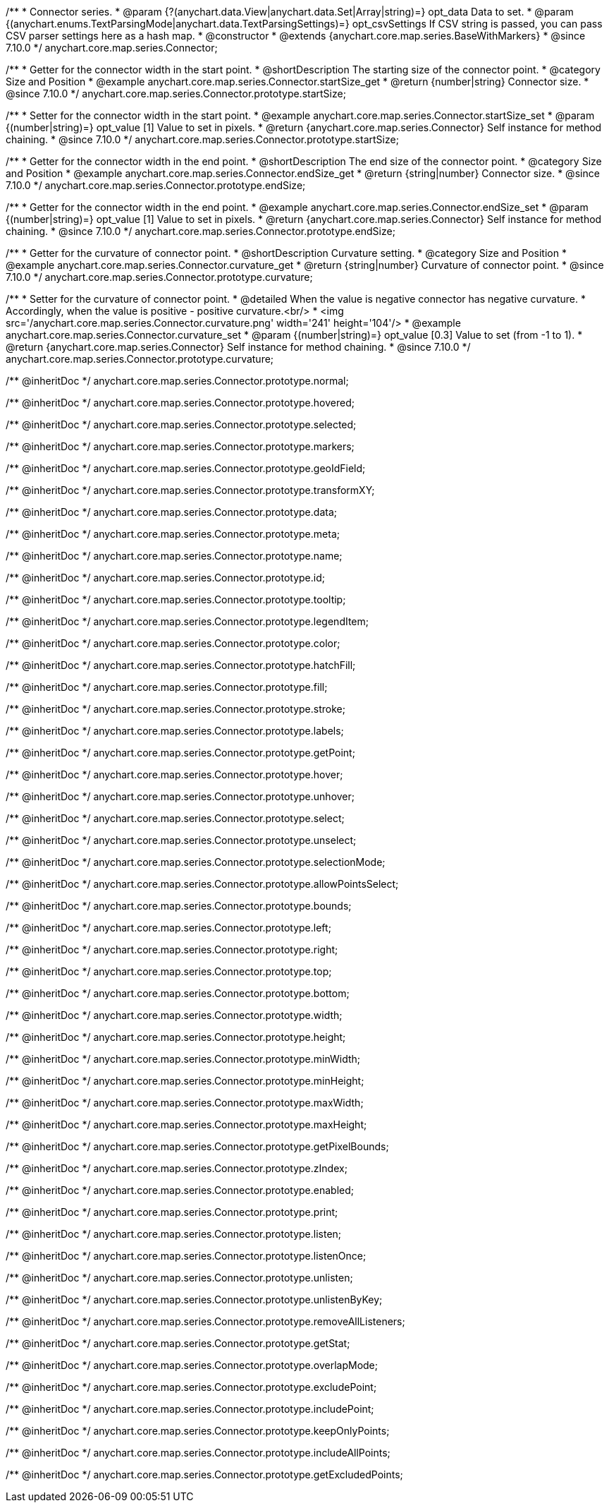 /**
 * Connector series.
 * @param {?(anychart.data.View|anychart.data.Set|Array|string)=} opt_data Data to set.
 * @param {(anychart.enums.TextParsingMode|anychart.data.TextParsingSettings)=} opt_csvSettings If CSV string is passed, you can pass CSV parser settings here as a hash map.
 * @constructor
 * @extends {anychart.core.map.series.BaseWithMarkers}
 * @since 7.10.0
 */
anychart.core.map.series.Connector;

//----------------------------------------------------------------------------------------------------------------------
//
//  anychart.core.map.series.Connector.prototype.startSize
//
//----------------------------------------------------------------------------------------------------------------------

/**
 * Getter for the connector width in the start point.
 * @shortDescription The starting size of the connector point.
 * @category Size and Position
 * @example anychart.core.map.series.Connector.startSize_get
 * @return {number|string} Connector size.
 * @since 7.10.0
 */
anychart.core.map.series.Connector.prototype.startSize;

/**
 * Setter for the connector width in the start point.
 * @example anychart.core.map.series.Connector.startSize_set
 * @param {(number|string)=} opt_value [1] Value to set in pixels.
 * @return {anychart.core.map.series.Connector} Self instance for method chaining.
 * @since 7.10.0
 */
anychart.core.map.series.Connector.prototype.startSize;

//----------------------------------------------------------------------------------------------------------------------
//
//  anychart.core.map.series.Connector.prototype.endSize
//
//----------------------------------------------------------------------------------------------------------------------

/**
 * Getter for the connector width in the end point.
 * @shortDescription The end size of the connector point.
 * @category Size and Position
 * @example anychart.core.map.series.Connector.endSize_get
 * @return {string|number} Connector size.
 * @since 7.10.0
 */
anychart.core.map.series.Connector.prototype.endSize;

/**
 * Getter for the connector width in the end point.
 * @example anychart.core.map.series.Connector.endSize_set
 * @param {(number|string)=} opt_value [1] Value to set in pixels.
 * @return {anychart.core.map.series.Connector} Self instance for method chaining.
 * @since 7.10.0
 */
anychart.core.map.series.Connector.prototype.endSize;

//----------------------------------------------------------------------------------------------------------------------
//
//  anychart.core.map.series.Connector.prototype.curvature
//
//----------------------------------------------------------------------------------------------------------------------

/**
 * Getter for the curvature of connector point.
 * @shortDescription Curvature setting.
 * @category Size and Position
 * @example anychart.core.map.series.Connector.curvature_get
 * @return {string|number} Curvature of connector point.
 * @since 7.10.0
 */
anychart.core.map.series.Connector.prototype.curvature;

/**
 * Setter for the curvature of connector point.
 * @detailed When the value is negative connector has negative curvature.
 * Accordingly, when the value is positive - positive curvature.<br/>
 * <img src='/anychart.core.map.series.Connector.curvature.png' width='241' height='104'/>
 * @example anychart.core.map.series.Connector.curvature_set
 * @param {(number|string)=} opt_value [0.3] Value to set (from -1 to 1).
 * @return {anychart.core.map.series.Connector} Self instance for method chaining.
 * @since 7.10.0
 */
anychart.core.map.series.Connector.prototype.curvature;

/** @inheritDoc */
anychart.core.map.series.Connector.prototype.normal;

/** @inheritDoc */
anychart.core.map.series.Connector.prototype.hovered;

/** @inheritDoc */
anychart.core.map.series.Connector.prototype.selected;

/** @inheritDoc */
anychart.core.map.series.Connector.prototype.markers;

/** @inheritDoc */
anychart.core.map.series.Connector.prototype.geoIdField;

/** @inheritDoc */
anychart.core.map.series.Connector.prototype.transformXY;

/** @inheritDoc */
anychart.core.map.series.Connector.prototype.data;

/** @inheritDoc */
anychart.core.map.series.Connector.prototype.meta;

/** @inheritDoc */
anychart.core.map.series.Connector.prototype.name;

/** @inheritDoc */
anychart.core.map.series.Connector.prototype.id;

/** @inheritDoc */
anychart.core.map.series.Connector.prototype.tooltip;

/** @inheritDoc */
anychart.core.map.series.Connector.prototype.legendItem;

/** @inheritDoc */
anychart.core.map.series.Connector.prototype.color;

/** @inheritDoc */
anychart.core.map.series.Connector.prototype.hatchFill;

/** @inheritDoc */
anychart.core.map.series.Connector.prototype.fill;

/** @inheritDoc */
anychart.core.map.series.Connector.prototype.stroke;

/** @inheritDoc */
anychart.core.map.series.Connector.prototype.labels;

/** @inheritDoc */
anychart.core.map.series.Connector.prototype.getPoint;

/** @inheritDoc */
anychart.core.map.series.Connector.prototype.hover;

/** @inheritDoc */
anychart.core.map.series.Connector.prototype.unhover;

/** @inheritDoc */
anychart.core.map.series.Connector.prototype.select;

/** @inheritDoc */
anychart.core.map.series.Connector.prototype.unselect;

/** @inheritDoc */
anychart.core.map.series.Connector.prototype.selectionMode;

/** @inheritDoc */
anychart.core.map.series.Connector.prototype.allowPointsSelect;

/** @inheritDoc */
anychart.core.map.series.Connector.prototype.bounds;

/** @inheritDoc */
anychart.core.map.series.Connector.prototype.left;

/** @inheritDoc */
anychart.core.map.series.Connector.prototype.right;

/** @inheritDoc */
anychart.core.map.series.Connector.prototype.top;

/** @inheritDoc */
anychart.core.map.series.Connector.prototype.bottom;

/** @inheritDoc */
anychart.core.map.series.Connector.prototype.width;

/** @inheritDoc */
anychart.core.map.series.Connector.prototype.height;

/** @inheritDoc */
anychart.core.map.series.Connector.prototype.minWidth;

/** @inheritDoc */
anychart.core.map.series.Connector.prototype.minHeight;

/** @inheritDoc */
anychart.core.map.series.Connector.prototype.maxWidth;

/** @inheritDoc */
anychart.core.map.series.Connector.prototype.maxHeight;

/** @inheritDoc */
anychart.core.map.series.Connector.prototype.getPixelBounds;

/** @inheritDoc */
anychart.core.map.series.Connector.prototype.zIndex;

/** @inheritDoc */
anychart.core.map.series.Connector.prototype.enabled;

/** @inheritDoc */
anychart.core.map.series.Connector.prototype.print;

/** @inheritDoc */
anychart.core.map.series.Connector.prototype.listen;

/** @inheritDoc */
anychart.core.map.series.Connector.prototype.listenOnce;

/** @inheritDoc */
anychart.core.map.series.Connector.prototype.unlisten;

/** @inheritDoc */
anychart.core.map.series.Connector.prototype.unlistenByKey;

/** @inheritDoc */
anychart.core.map.series.Connector.prototype.removeAllListeners;

/** @inheritDoc */
anychart.core.map.series.Connector.prototype.getStat;

/** @inheritDoc */
anychart.core.map.series.Connector.prototype.overlapMode;

/** @inheritDoc */
anychart.core.map.series.Connector.prototype.excludePoint;

/** @inheritDoc */
anychart.core.map.series.Connector.prototype.includePoint;

/** @inheritDoc */
anychart.core.map.series.Connector.prototype.keepOnlyPoints;

/** @inheritDoc */
anychart.core.map.series.Connector.prototype.includeAllPoints;

/** @inheritDoc */
anychart.core.map.series.Connector.prototype.getExcludedPoints;